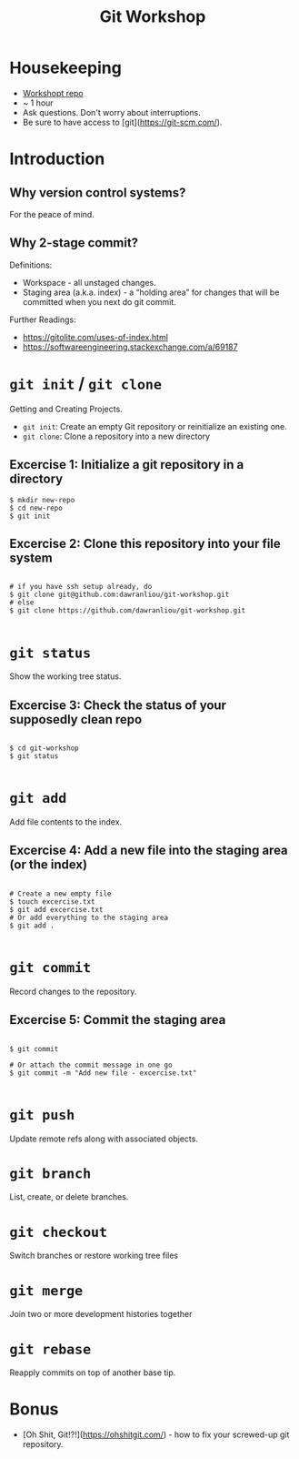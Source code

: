#+TITLE: Git Workshop

* Housekeeping
- [[https://github.com/dawranliou/git-workshop.git][Workshopt repo]]
- ~ 1 hour
- Ask questions. Don't worry about interruptions.
- Be sure to have access to [git](https://git-scm.com/).

* Introduction
** Why version control systems?
For the peace of mind.

** Why 2-stage commit?
Definitions:
- Workspace - all unstaged changes.
- Staging area (a.k.a. index) - a “holding area” for changes that will be
  committed when you next do git commit.

Further Readings:
- https://gitolite.com/uses-of-index.html
- https://softwareengineering.stackexchange.com/a/69187

* =git init= / =git clone=
Getting and Creating Projects.

- =git init=: Create an empty Git repository or reinitialize an existing one.
- =git clone=: Clone a repository into a new directory

** Excercise 1: Initialize a git repository in a directory

#+begin_src shell
$ mkdir new-repo
$ cd new-repo
$ git init
#+end_src

** Excercise 2: Clone this repository into your file system

#+begin_src shell

# if you have ssh setup already, do
$ git clone git@github.com:dawranliou/git-workshop.git
# else
$ git clone https://github.com/dawranliou/git-workshop.git

#+end_src

* =git status=
Show the working tree status.

** Excercise 3: Check the status of your supposedly clean repo

#+begin_src shell

$ cd git-workshop
$ git status

#+end_src

* =git add=
Add file contents to the index.

** Excercise 4: Add a new file into the staging area (or the index)

#+begin_src shell

# Create a new empty file
$ touch excercise.txt
$ git add excercise.txt
# Or add everything to the staging area
$ git add .

#+end_src

* =git commit=
Record changes to the repository.

** Excercise 5: Commit the staging area

#+begin_src shell

$ git commit

# Or attach the commit message in one go
$ git commit -m "Add new file - excercise.txt"

#+end_src

* =git push=
Update remote refs along with associated objects.

* =git branch=
List, create, or delete branches.

* =git checkout=
Switch branches or restore working tree files

* =git merge=
Join two or more development histories together

* =git rebase=
Reapply commits on top of another base tip.

* Bonus
- [Oh Shit, Git!?!](https://ohshitgit.com/) - how to fix your screwed-up git repository.
